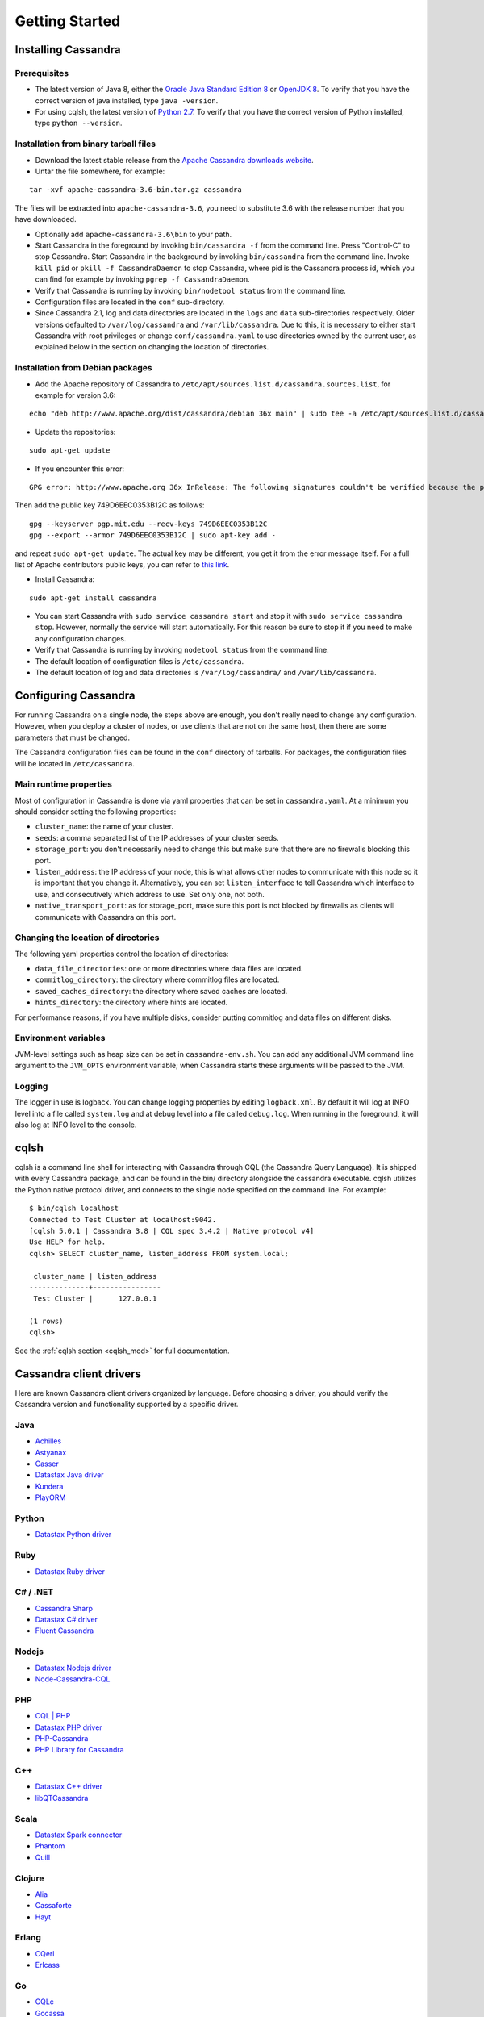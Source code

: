 .. Licensed to the Apache Software Foundation (ASF) under one
.. or more contributor license agreements.  See the NOTICE file
.. distributed with this work for additional information
.. regarding copyright ownership.  The ASF licenses this file
.. to you under the Apache License, Version 2.0 (the
.. "License"); you may not use this file except in compliance
.. with the License.  You may obtain a copy of the License at
..
..     http://www.apache.org/licenses/LICENSE-2.0
..
.. Unless required by applicable law or agreed to in writing, software
.. distributed under the License is distributed on an "AS IS" BASIS,
.. WITHOUT WARRANTIES OR CONDITIONS OF ANY KIND, either express or implied.
.. See the License for the specific language governing permissions and
.. limitations under the License.

.. highlight:: none

Getting Started
===============

Installing Cassandra
--------------------

Prerequisites
^^^^^^^^^^^^^

- The latest version of Java 8, either the `Oracle Java Standard Edition 8
  <http://www.oracle.com/technetwork/java/javase/downloads/index.html>`__ or `OpenJDK 8 <http://openjdk.java.net/>`__. To
  verify that you have the correct version of java installed, type ``java -version``.

- For using cqlsh, the latest version of `Python 2.7 <https://www.python.org/downloads/>`__. To verify that you have
  the correct version of Python installed, type ``python --version``.

Installation from binary tarball files
^^^^^^^^^^^^^^^^^^^^^^^^^^^^^^^^^^^^^^

- Download the latest stable release from the `Apache Cassandra downloads website <http://cassandra.apache.org/download/>`__.

- Untar the file somewhere, for example:

::

    tar -xvf apache-cassandra-3.6-bin.tar.gz cassandra

The files will be extracted into ``apache-cassandra-3.6``, you need to substitute 3.6 with the release number that you
have downloaded.

- Optionally add ``apache-cassandra-3.6\bin`` to your path.
- Start Cassandra in the foreground by invoking ``bin/cassandra -f`` from the command line. Press "Control-C" to stop
  Cassandra. Start Cassandra in the background by invoking ``bin/cassandra`` from the command line. Invoke ``kill pid``
  or ``pkill -f CassandraDaemon`` to stop Cassandra, where pid is the Cassandra process id, which you can find for
  example by invoking ``pgrep -f CassandraDaemon``.
- Verify that Cassandra is running by invoking ``bin/nodetool status`` from the command line.
- Configuration files are located in the ``conf`` sub-directory.
- Since Cassandra 2.1, log and data directories are located in the ``logs`` and ``data`` sub-directories respectively.
  Older versions defaulted to ``/var/log/cassandra`` and ``/var/lib/cassandra``. Due to this, it is necessary to either
  start Cassandra with root privileges or change ``conf/cassandra.yaml`` to use directories owned by the current user,
  as explained below in the section on changing the location of directories.

Installation from Debian packages
^^^^^^^^^^^^^^^^^^^^^^^^^^^^^^^^^

- Add the Apache repository of Cassandra to ``/etc/apt/sources.list.d/cassandra.sources.list``, for example for version
  3.6:

::

    echo "deb http://www.apache.org/dist/cassandra/debian 36x main" | sudo tee -a /etc/apt/sources.list.d/cassandra.sources.list

- Update the repositories:

::

    sudo apt-get update

- If you encounter this error:

::

    GPG error: http://www.apache.org 36x InRelease: The following signatures couldn't be verified because the public key is not available: NO_PUBKEY 749D6EEC0353B12C

Then add the public key 749D6EEC0353B12C as follows:

::

    gpg --keyserver pgp.mit.edu --recv-keys 749D6EEC0353B12C
    gpg --export --armor 749D6EEC0353B12C | sudo apt-key add -

and repeat ``sudo apt-get update``. The actual key may be different, you get it from the error message itself. For a
full list of Apache contributors public keys, you can refer to `this link <https://www.apache.org/dist/cassandra/KEYS>`__.

- Install Cassandra:

::

    sudo apt-get install cassandra

- You can start Cassandra with ``sudo service cassandra start`` and stop it with ``sudo service cassandra stop``.
  However, normally the service will start automatically. For this reason be sure to stop it if you need to make any
  configuration changes.
- Verify that Cassandra is running by invoking ``nodetool status`` from the command line.
- The default location of configuration files is ``/etc/cassandra``.
- The default location of log and data directories is ``/var/log/cassandra/`` and ``/var/lib/cassandra``.

Configuring Cassandra
---------------------

For running Cassandra on a single node, the steps above are enough, you don't really need to change any configuration.
However, when you deploy a cluster of nodes, or use clients that are not on the same host, then there are some
parameters that must be changed.

The Cassandra configuration files can be found in the ``conf`` directory of tarballs. For packages, the configuration
files will be located in ``/etc/cassandra``.

Main runtime properties
^^^^^^^^^^^^^^^^^^^^^^^

Most of configuration in Cassandra is done via yaml properties that can be set in ``cassandra.yaml``. At a minimum you
should consider setting the following properties:

- ``cluster_name``: the name of your cluster.
- ``seeds``: a comma separated list of the IP addresses of your cluster seeds.
- ``storage_port``: you don't necessarily need to change this but make sure that there are no firewalls blocking this
  port.
- ``listen_address``: the IP address of your node, this is what allows other nodes to communicate with this node so it
  is important that you change it. Alternatively, you can set ``listen_interface`` to tell Cassandra which interface to
  use, and consecutively which address to use. Set only one, not both.
- ``native_transport_port``: as for storage\_port, make sure this port is not blocked by firewalls as clients will
  communicate with Cassandra on this port.

Changing the location of directories
^^^^^^^^^^^^^^^^^^^^^^^^^^^^^^^^^^^^

The following yaml properties control the location of directories:

- ``data_file_directories``: one or more directories where data files are located.
- ``commitlog_directory``: the directory where commitlog files are located.
- ``saved_caches_directory``: the directory where saved caches are located.
- ``hints_directory``: the directory where hints are located.

For performance reasons, if you have multiple disks, consider putting commitlog and data files on different disks.

Environment variables
^^^^^^^^^^^^^^^^^^^^^

JVM-level settings such as heap size can be set in ``cassandra-env.sh``.  You can add any additional JVM command line
argument to the ``JVM_OPTS`` environment variable; when Cassandra starts these arguments will be passed to the JVM.

Logging
^^^^^^^

The logger in use is logback. You can change logging properties by editing ``logback.xml``. By default it will log at
INFO level into a file called ``system.log`` and at debug level into a file called ``debug.log``. When running in the
foreground, it will also log at INFO level to the console.


cqlsh
-----

cqlsh is a command line shell for interacting with Cassandra through
CQL (the Cassandra Query Language).  It is shipped with every
Cassandra package, and can be found in the bin/ directory alongside
the cassandra executable.  cqlsh utilizes the Python native
protocol driver, and connects to the single node specified on the
command line.  For example::

    $ bin/cqlsh localhost
    Connected to Test Cluster at localhost:9042.
    [cqlsh 5.0.1 | Cassandra 3.8 | CQL spec 3.4.2 | Native protocol v4]
    Use HELP for help.
    cqlsh> SELECT cluster_name, listen_address FROM system.local;

     cluster_name | listen_address
    --------------+----------------
     Test Cluster |      127.0.0.1

    (1 rows)
    cqlsh>


See the :ref:`cqlsh section <cqlsh_mod>` for full documentation.


Cassandra client drivers
------------------------

Here are known Cassandra client drivers organized by language. Before choosing a driver, you should verify the Cassandra
version and functionality supported by a specific driver.

Java
^^^^

- `Achilles <http://achilles.archinnov.info/>`__
- `Astyanax <https://github.com/Netflix/astyanax/wiki/Getting-Started>`__
- `Casser <https://github.com/noorq/casser>`__
- `Datastax Java driver <https://github.com/datastax/java-driver>`__
- `Kundera <https://github.com/impetus-opensource/Kundera>`__
- `PlayORM <https://github.com/deanhiller/playorm>`__

Python
^^^^^^

- `Datastax Python driver <https://github.com/datastax/python-driver>`__

Ruby
^^^^

- `Datastax Ruby driver <https://github.com/datastax/ruby-driver>`__

C# / .NET
^^^^^^^^^

- `Cassandra Sharp <https://github.com/pchalamet/cassandra-sharp>`__
- `Datastax C# driver <https://github.com/datastax/csharp-driver>`__
- `Fluent Cassandra <https://github.com/managedfusion/fluentcassandra>`__

Nodejs
^^^^^^

- `Datastax Nodejs driver <https://github.com/datastax/nodejs-driver>`__
- `Node-Cassandra-CQL <https://github.com/jorgebay/node-cassandra-cql>`__

PHP
^^^

- `CQL \| PHP <http://code.google.com/a/apache-extras.org/p/cassandra-pdo>`__
- `Datastax PHP driver <https://github.com/datastax/php-driver/>`__
- `PHP-Cassandra <https://github.com/aparkhomenko/php-cassandra>`__
- `PHP Library for Cassandra <http://evseevnn.github.io/php-cassandra-binary/>`__

C++
^^^

- `Datastax C++ driver <https://github.com/datastax/cpp-driver>`__
- `libQTCassandra <http://sourceforge.net/projects/libqtcassandra>`__

Scala
^^^^^

- `Datastax Spark connector <https://github.com/datastax/spark-cassandra-connector>`__
- `Phantom <https://github.com/newzly/phantom>`__
- `Quill <https://github.com/getquill/quill>`__

Clojure
^^^^^^^

- `Alia <https://github.com/mpenet/alia>`__
- `Cassaforte <https://github.com/clojurewerkz/cassaforte>`__
- `Hayt <https://github.com/mpenet/hayt>`__

Erlang
^^^^^^

- `CQerl <https://github.com/matehat/cqerl>`__
- `Erlcass <https://github.com/silviucpp/erlcass>`__

Go
^^

- `CQLc <http://relops.com/cqlc/>`__
- `Gocassa <https://github.com/hailocab/gocassa>`__
- `GoCQL <https://github.com/gocql/gocql>`__

Haskell
^^^^^^^

- `Cassy <https://github.com/ozataman/cassy>`__

Rust
^^^^

- `Rust CQL <https://github.com/neich/rust-cql>`__
